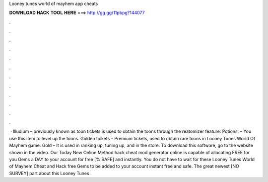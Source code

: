 Looney tunes world of mayhem app cheats

𝐃𝐎𝐖𝐍𝐋𝐎𝐀𝐃 𝐇𝐀𝐂𝐊 𝐓𝐎𝐎𝐋 𝐇𝐄𝐑𝐄 ===> http://gg.gg/11pbpg?144077

.

.

.

.

.

.

.

.

.

.

.

.

 · Illudium – previously known as toon tickets is used to obtain the toons through the reatomizer feature. Potions: – You use this item to level up the toons. Golden tickets – Premium tickets, used to obtain rare toons in Looney Tunes World Of Mayhem game. Gold – It is used in ranking up, tuning up, and in the store. To download this software, go to the website shown in the video. Our Today New Online Method hack cheat mod generator online is capable of allocating FREE for you Gems a DAY to your account for free [% SAFE] and instantly. You do not have to wait for these Looney Tunes World of Mayhem Cheat and Hack free Gems to be added to your account instant free and safe. The great newest [NO SURVEY] part about this Looney Tunes .
